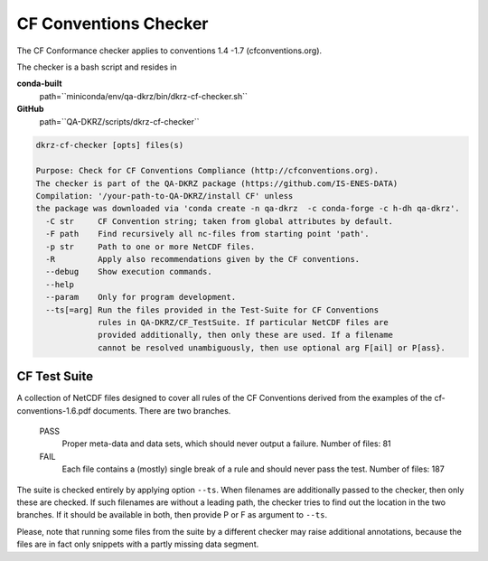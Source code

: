 .. _cf-checker:

======================
CF Conventions Checker
======================

The CF Conformance checker applies to conventions 1.4 -1.7 (cfconventions.org).

The checker is a bash script and resides in

**conda-built**
   path=``miniconda/env/qa-dkrz/bin/dkrz-cf-checker.sh``

**GitHub**
   path=``QA-DKRZ/scripts/dkrz-cf-checker``

.. code-block:: bash

    dkrz-cf-checker [opts] files(s)

    Purpose: Check for CF Conventions Compliance (http://cfconventions.org).
    The checker is part of the QA-DKRZ package (https://github.com/IS-ENES-DATA)
    Compilation: '/your-path-to-QA-DKRZ/install CF' unless
    the package was downloaded via 'conda create -n qa-dkrz  -c conda-forge -c h-dh qa-dkrz'.
      -C str     CF Convention string; taken from global attributes by default.
      -F path    Find recursively all nc-files from starting point 'path'.
      -p str     Path to one or more NetCDF files.
      -R         Apply also recommendations given by the CF conventions.
      --debug    Show execution commands.
      --help
      --param    Only for program development.
      --ts[=arg] Run the files provided in the Test-Suite for CF Conventions
                 rules in QA-DKRZ/CF_TestSuite. If particular NetCDF files are
                 provided additionally, then only these are used. If a filename
                 cannot be resolved unambiguously, then use optional arg F[ail] or P[ass}.


CF Test Suite
=============

A collection of NetCDF files designed to cover all rules of the CF Conventions
derived from the examples of the cf-conventions-1.6.pdf documents. There are
two branches.

   PASS
      Proper meta-data and data sets, which should never output a failure.
      Number of files: 81

   FAIL
      Each file contains a (mostly) single break of a rule and should never pass the test.
      Number of files: 187

The suite is checked entirely by applying option ``--ts``. When filenames are
additionally passed to the checker, then only these are checked. If such
filenames are without a leading path, the checker tries to find out the location
in the two branches. If it should be available in both, then provide P or F
as argument to ``--ts``.

Please, note that running some files from the suite by a different
checker may raise additional annotations, because the files are in fact only
snippets with a partly missing data segment.
